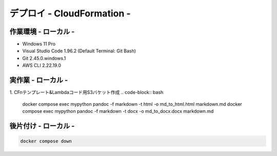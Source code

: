 ===============
デプロイ - CloudFormation -
===============

作業環境 - ローカル -
===============
* Windows 11 Pro
* Visual Studio Code 1.96.2 (Default Terminal: Git Bash)
* Git 2.45.0.windows.1
* AWS CLI 2.22.19.0

実作業 - ローカル -
================
1. CFnテンプレート&Lambdaコード用S3バケット作成
.. code-block:: bash

  docker compose exec mypython pandoc -f markdown -t html -o md_to_html.html markdown.md
  docker compose exec mypython pandoc -f markdown -t docx -o md_to_docx.docx markdown.md

後片付け - ローカル -
===============

.. code-block:: bash

  docker compose down
